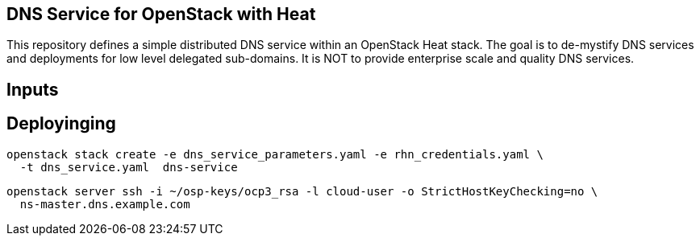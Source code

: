 == DNS Service for OpenStack with Heat

This repository defines a simple distributed DNS service within an
OpenStack Heat stack.  The goal is to de-mystify DNS services and
deployments for low level delegated sub-domains.  It is NOT to provide
enterprise scale and quality DNS services.

== Inputs

== Deployinging

----
openstack stack create -e dns_service_parameters.yaml -e rhn_credentials.yaml \
  -t dns_service.yaml  dns-service
----

----
openstack server ssh -i ~/osp-keys/ocp3_rsa -l cloud-user -o StrictHostKeyChecking=no \
  ns-master.dns.example.com
----
